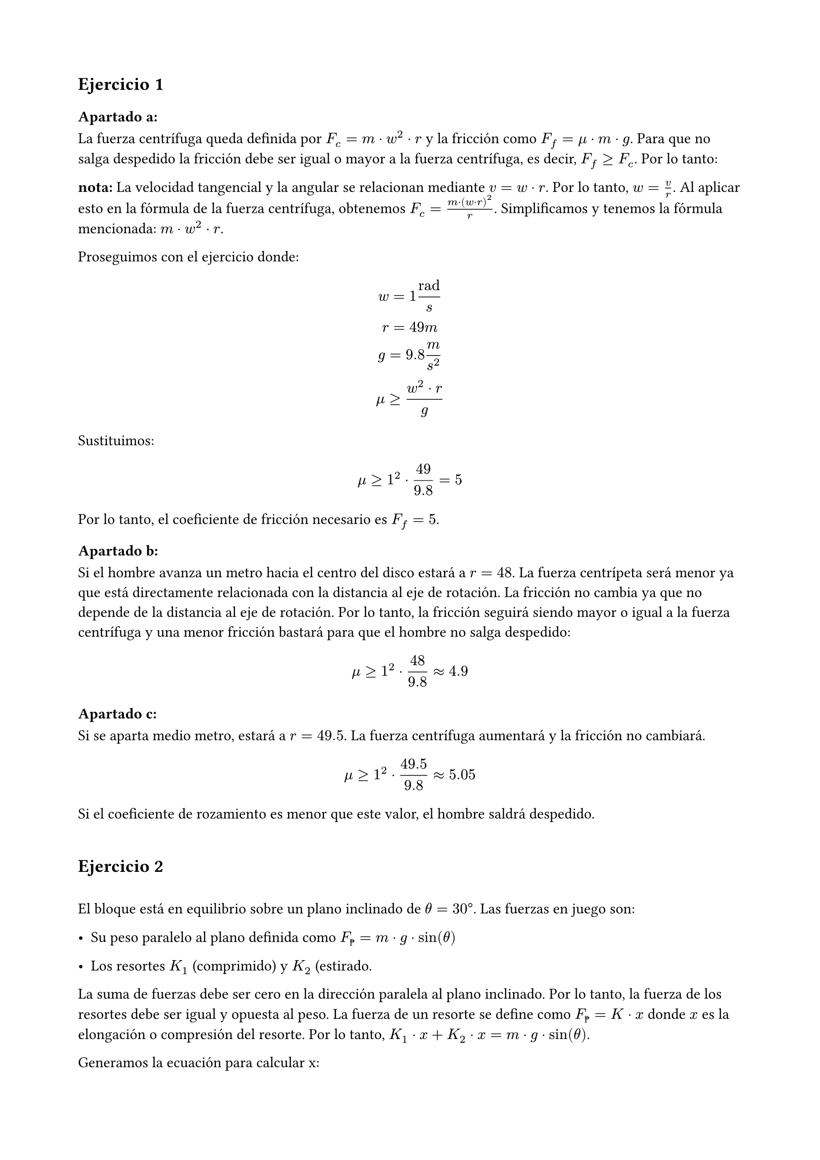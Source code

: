 #set page(paper: "a4", margin: 2cm)
#set heading()
== Ejercicio 1
=== Apartado a:
La fuerza centrífuga queda definida por $F_c = m dot w^2 dot r$ y la fricción como $F_f = mu dot m dot g $. Para que no salga despedido la fricción debe ser igual o mayor a la fuerza centrífuga, es decir, $F_f >= F_c$. Por lo tanto:

*nota:* La velocidad tangencial y la angular se relacionan mediante $v = w dot r$. Por lo tanto, $w = v / r$. Al aplicar esto en la fórmula de la fuerza centrífuga, obtenemos $F_c = (m dot (w dot r )^2) / r$. Simplificamos y tenemos la fórmula mencionada: $ m dot w^2 dot r$.

Proseguimos con el ejercicio donde:
$
 w = 1 "rad"/s
\
 r = 49m
\
g = 9.8 m/s^2
\
 mu >= (w^2 dot r) / g
$

Sustituimos:

$
mu >= 1^2 dot 49 / 9.8 = 5
$

Por lo tanto, el coeficiente de fricción necesario es $F_f = 5$.

=== Apartado b:

Si el hombre avanza un metro hacia el centro del disco estará a $r = 48$. La fuerza centrípeta será menor ya que está directamente relacionada con la distancia al eje de rotación. La fricción no cambia ya que no depende de la distancia al eje de rotación. Por lo tanto, la fricción seguirá siendo mayor o igual a la fuerza centrífuga y una menor fricción bastará para que el hombre no salga despedido:

$
mu >= 1^2 dot 48 / 9.8 approx 4.9
$

=== Apartado c:

Si se aparta medio metro, estará a $r = 49.5$. La fuerza centrífuga aumentará y la fricción no cambiará. 

$
mu >= 1^2 dot 49.5 / 9.8 approx 5.05
$

Si el coeficiente de rozamiento es menor que este valor, el hombre saldrá despedido.
\
\
== Ejercicio 2
\
El bloque está en equilibrio sobre un plano inclinado de $theta = 30 degree$. Las fuerzas en juego son:

- Su peso paralelo al plano definida como $F_peso = m dot g dot sin(theta)$

- Los resortes $K_1$ (comprimido) y $K_2$ (estirado.

La suma de fuerzas debe ser cero en la dirección paralela al plano inclinado. Por lo tanto, la fuerza de los resortes debe ser igual y opuesta al peso. La fuerza de un resorte se define como $F_peso = K dot x$ donde $x$ es la elongación o compresión del resorte. Por lo tanto, $K_1 dot x + K_2 dot x = m dot g dot sin(theta)$.

Generamos la ecuación para calcular x:

$
  x = (m dot g dot sin(theta)) / (K_1 + K_2)
$

Sustituimos los valores dados:

$ 
  m = 10"kg"
\
  g = 9.8 m/s^2
\
  theta = 30 degree
\
  K_1 = 70 N/m
\
  K_2 = 50 N/m
$

Y resolvemos:

$
  x = 10 dot 9,8 dot sin(30degree) / (70 + 50) approx 0.41"m"
$

Por lo tanto, la compresión/elongación de los resortes en la posición de equilibrio es de 0.41 metros.
\
\
== Ejercicio 3
=== Apartado a:
El sistema tiene dos bloques, A sobre el plano y B sobre el bloque A. Las fuerzas en juego son:

Para el bloque A:
  - Peso $F_g_A = M_A dot g$
    - Componente paralela al plano: $F_A parallel = M_A dot g dot sin(theta)$ 
    - Componente perpendicular al plano: $F_A perp = M_A dot g dot cos(theta)$
  - Normal que incluye el peso de $M_B$: $N = (M_A + M_B) dot g dot cos(theta)$
  - Fricción: $F_f = mu dot N$
Para el bloque B:
  - Ejerce fricción adicional sobre el bloque A: $F = mu_2 dot M_B dot g$

La fuerza neta que genera aceleración en el sistema es la suma de las fuerzas paralelas al plano menos las de fricción. Por lo tanto, la aceleración es:
$
  F_"tot" = M_A dot g dot sin(theta) - mu_1 dot (M_A + M_B) dot g dot cos(theta) - mu_2 dot M_B dot g 
$

Como sabemos $F=m.a$ ergo en este caso:
$
  a = F_"tot" / (M_A + M_B)
$

Sustituimos los valores dados:
- $F_A parallel = 20 dot 9.8 dot 0.766 = 150.1"N"$
- $F_f = 0.2 dot (20 + 10 ) dot 9.8 dot 0.643 = 37.8"N"$
- $F_f_2 = 0.3 dot 10 dot 9.8 = 29.4"N"$

Por tanto la aceleración es $a = 82.9 / (20 + 10) approx 2.76 "m/s"$^2$$ de lo que deducimos que es hacia abajo ya que la fuerza neta es positiva en esa dirección.
=== Apartado b:
La distancia recorrida por el bloque A se puede calcular con la ecuación de movimiento rectilíneo uniformemente acelerado (MRUA) en la dirección paralela al plano inclinado. La ecuación es:

$
  d = d_0 + v_0 t + 1/2 a t^2
$

Por lo que asumiendo que empieza en reposo el tiempo que tarda B sabiendo su aceleración y la distancia que recorrerá A es:
$
  t = sqrt((2 dot 0.5)/(2.76)) approx 0.6 "s"
$
==== Apartado c:
El ángulo que haría que los bloques no se muevan es aquel que le dejará en equilibrio, es decir, que la fuerza neta sea 0. Por lo tanto, la fuerza de fricción debe ser igual a la componente paralela al plano inclinado:
$ 
  F_A_parallel = F_f_1 + F_f_2
\
  tan(theta) = (mu_1 dot (M_A + M_B) + mu_2 dot M_B) / M_A 
\
  tan(theta) = (0.2 dot (20 + 10) + 0.3 dot 10) / 20 = 0.45
$

Resolvemos y obtenemos que el ángulo que haría que el objeto se mantuviese inmovil sería $theta = arctan(0.45) approx 24.22 degree$.
\
\
== Ejercicio 4
=== Apartado a:
El diagrama da la medida de cada tramo, no su altura, y un ángulo respecto a la horizontal, por lo que usaremos la fórmula $Delta h = L dot sin(theta)$. Se sabe que:

- $h_e =0"m"$
- $h_d =300"m"$
- $h_c = h_d + 32.5 approx 332.5"m"$ ya que $theta c->d = 30degree$
- $h_b approx 300"m"$ ya que está por debajo de C subiendo 50m con ángulo de $40degree$
- $h_a approx 473"m"$ subiendo 200m con ángulo $60degree$ desde B
- $h_0 = h_a$ por lo que $h_0 = 473"m"$

Con estos cálculos sabemos que el bloque parte de $h_0=473"m"$ con una velocidad de 100m/s.

La energía mecánica se conserva en el sistema, por lo que la energía cinética inicial más la energía potencial inicial es igual a la energía cinética final más la energía potencial final. 

La energía inicial es:

$
  E_i = C_i + P_i
\
  E_i = 1/2 m v_0^2 + m g h_0
\
  E_i approx 1/2 dot 100 dot 100^2 + 100 dot 9.8 dot 473
\
  E_i = 500000"J" + 463540"J" = 963540"J"
$

Para el tramo $0->A$:
$
  N = m dot g dot cos(0) = 100 dot 9.8 dot 1 = 980"N"
  \
  F_f = mu dot N = 0.1 dot 980 = 98"N"
  \
  W_f = 98 dot 100 = 9800"J" 
  \
  E_a = E_i - W_f = 963540 - 9800 = 953740"J"
  \
  E_p = 100 dot 9.8 dot 473 = 463540"J"
  \
  E_c = E_a - E_p
  \
  E_c = 953740 - 463540 = 490200"J"
  \
  490200 = 1/2 m v^2 
  \
  v = 99"m/s"
$

Para el tramo $A->B$:
$
  N = m dot g dot cos(60) = 100 dot 9.8 dot 0.5 = 490"N"
  \
  F_f = mu dot N = 0.2 dot 98"N"
  \
  W_f = F_f dot "dist"_(A->B) = 98 dot 200 = 19600"J"
  \
  Delta E_p = m g (h_b - h_a) = 100 dot 9.8 dot (300 - 473) = -169540"J"
  \
  E_b = E_a + Delta E_p - W_f = 953740 - 169540 - 19600 = 764600"J"
  \
  E_p_b = 100 dot 9.8 dot 300 = 294000"J"
  \
  E_c_b = E_b - E_p_b = 764600 - 294000 = 470600"J"
  \
  E_c_b = 470600 = 1/2 m v^2
  \
  v = 97"m/s"
$

Para el tramo $B->C$:
$
  N = m dot g dot cos(30) = 100 dot 9.8 dot 0.866 = 750.72"N"
  \
  F_f = mu dot N = 0.15 dot 750.72 = 112.60"N"
  \
  W_f = 112.60 dot 50 = 5630.43"J"
  \
  Delta E_p = m g (h_c - h_b) = 100 dot 9.8 dot (332.5 - 300) = 31850"J"
  \
  E_c = E_b + Delta E_p - W_f = 764600 + 31850 - 5630.43 = 790819.57"J"
  \
  E_p_c = 100 dot 9.8 dot 332.5 = 325850"J"
  \
  E_c_c = E_c - E_p_c = 790819.57 - 325850 = 464969.57"J"
  \
  E_c_c = 464969.57 = 1/2 m v^2
  \
  v = sqrt((2 dot E_c_c)/m))
  \
  v = 96.43"m/s"
$

Para el tramo $C->D$:

$
  N = m dot g dot cos(30) = 100 dot 9.8 dot 0.866 = 848.70"N"
  \
  F_f = mu dot N = 0.25 dot 848.70 = 212.17"N"
  \
  W_f = 212.17 dot 65 = 13791.45"J"
  \
  Delta E_p = m g (h_d - h_c) = 100 dot 9.8 dot (300 - 332.5) = -31850"J"
  \
  E_d = E_c + Delta E_p - W_f = 790819.57 - 31850 - 13791.45 = 745178.12"J"
  \
  E_p_d = 100 dot 9.8 dot 300 = 294000"J"
  \
  E_c_d = E_d - E_p_d = 745178.12 - 294000 = 451178.12"J"
  \
  E_c_d = 451178.12 = 1/2 m v^2
  \
  v = sqrt((2 dot E_c_d)/m))
  \
  v = 94.99"m/s"
$

Para el tramo $D->E$ es una caída vertical sin rozamiento:

$
  Delta E_p = m dot g dot (h_e - h_d) = 100 dot 9.8 dot 300 = -294000"J"
  \
  E_e = E_d + Delta E_p = 745178.12 - 294000 = 451178.12"J"
$

Como la altura es 0, la energía potencial final es 0 y la energía cinética final es la energía mecánica final, por lo que:

$
  E_c_e = 451178.12 
  \
  E_c_e = 1/2 m v^2
  \
  v = sqrt((2 dot E_c_e)/m))
  \
  v = 94.99"m/s"
$


=== Apartado b:
Considerando que la enegría mecánica se conserva, todas se verán afectadas de igual manera y se reducirán en un 10%, por lo que podríamos repetir los cálculos para energías 10% menores a partir de b.

$
  E_"b2" = 0.9 E_b
$

Por lo que tendremos que revisar y aplicar la corrección:

Corrección de b->c:
$
  E_b = E_a + Delta E_p - W_f = 953740 - 169540 - 19600 = 764600"J"
  \
  E_"b2" = 0.9 E_b = 688140"J"
  \
  E_p_"c2" = 100 dot 9.8 dot 332.5 = 325850"J"
  \
  E_c_"c2" = E_b_2 - E_p_b = 688140 - 325850 = 394140"J"
  \
  E_c_"c2" = 362290 = 1/2 m v^2
  \
  v_"c2" = 85.12"m/s"
$

Corrección de c->d:

$
  E_"d2" = E_"c2" + Delta E_p - W_f = 688140 - 31850 - 13791.45 = 642498.55"J"
  \
  E_p_d = 100 dot 9.8 dot 300 = 294000"J"
  \
  E_c_d = E_"d2" - E_p_d = 642498.55 - 294000 = 348498.55"J"
  \
  E_c_d = 348498.55 = 1/2 m v^2
  \
  v = sqrt((2 dot E_c_d)/m))
  \
  v = 83.48"m/s"
$

Corrección de d->e:
$
    E_"e2" = E_"d2" + Delta E_p = 642498.55 - 294000 = 451178.12"J"
    \
    v = sqrt((2 dot E_c_d)/m))
    \
    v = 83.48"m/s"
$